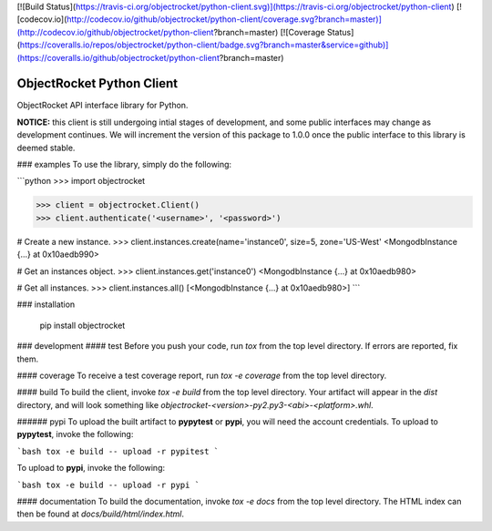 [![Build Status](https://travis-ci.org/objectrocket/python-client.svg)](https://travis-ci.org/objectrocket/python-client)
[![codecov.io](http://codecov.io/github/objectrocket/python-client/coverage.svg?branch=master)](http://codecov.io/github/objectrocket/python-client?branch=master)
[![Coverage Status](https://coveralls.io/repos/objectrocket/python-client/badge.svg?branch=master&service=github)](https://coveralls.io/github/objectrocket/python-client?branch=master)

ObjectRocket Python Client
==========================
ObjectRocket API interface library for Python.

**NOTICE:** this client is still undergoing intial stages of development, and some public interfaces may change as development continues. We will increment the version of this package to 1.0.0 once the public interface to this library is deemed stable.


### examples
To use the library, simply do the following:


```python
>>> import objectrocket

>>> client = objectrocket.Client()
>>> client.authenticate('<username>', '<password>')

# Create a new instance.
>>> client.instances.create(name='instance0', size=5, zone='US-West'
<MongodbInstance {...} at 0x10aedb990>

# Get an instances object.
>>> client.instances.get('instance0')
<MongodbInstance {...} at 0x10aedb980>

# Get all instances.
>>> client.instances.all()
[<MongodbInstance {...} at 0x10aedb980>]
```


### installation

    pip install objectrocket


### development
#### test
Before you push your code, run `tox` from the top level directory. If errors
are reported, fix them.

#### coverage
To receive a test coverage report, run `tox -e coverage` from the top level directory.

#### build
To build the client, invoke `tox -e build` from the top level directory.
Your artifact will appear in the `dist` directory, and will look
something like `objectrocket-<version>-py2.py3-<abi>-<platform>.whl`.

###### pypi
To upload the built artifact to **pypytest** or **pypi**, you will need the account credentials. To upload to **pypytest**, invoke the following:

```bash
tox -e build -- upload -r pypitest
```

To upload to **pypi**, invoke the following:

```bash
tox -e build -- upload -r pypi
```

#### documentation
To build the documentation, invoke `tox -e docs` from the top level directory.
The HTML index can then be found at `docs/build/html/index.html`.


